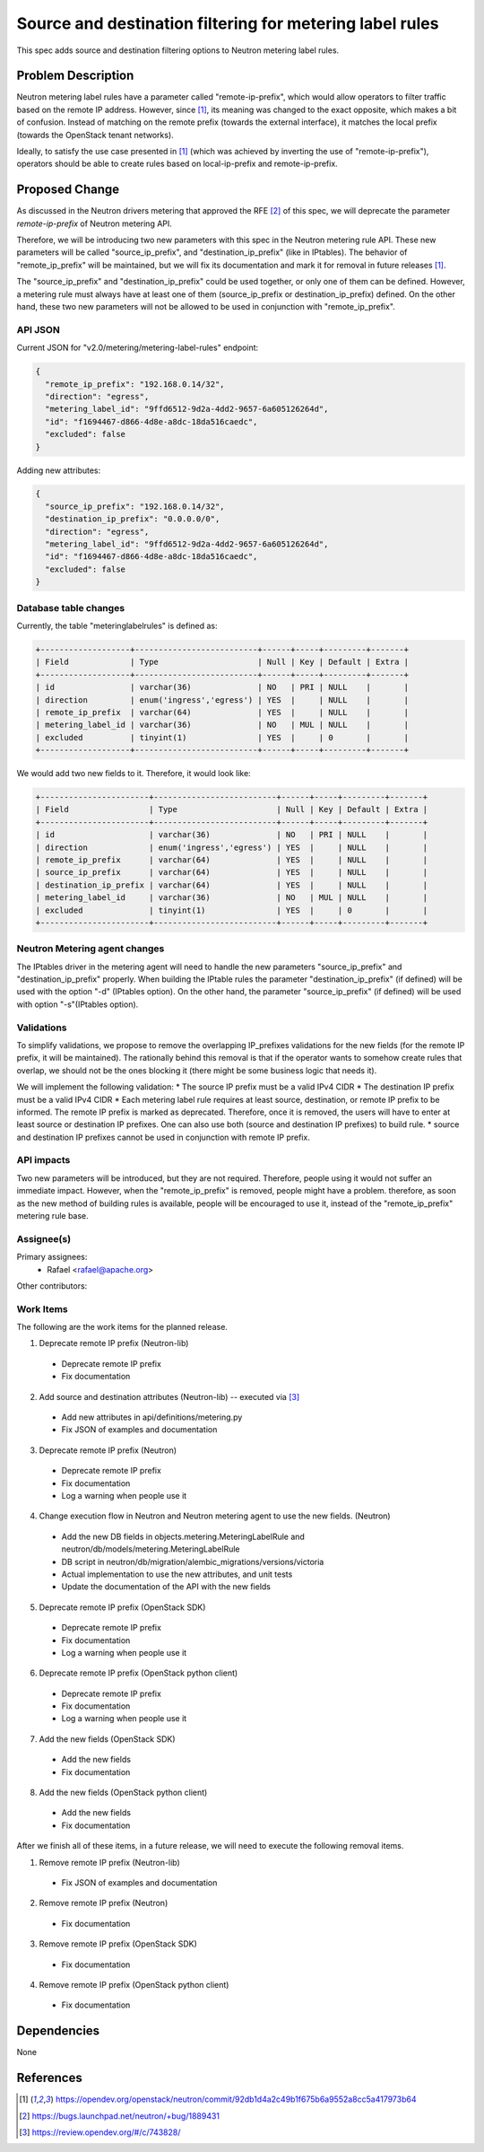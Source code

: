 ..
 This work is licensed under a Creative Commons Attribution 3.0 Unported
 License.
 http://creativecommons.org/licenses/by/3.0/legalcode

=========================================================
Source and destination filtering for metering label rules
=========================================================
This spec adds source and destination filtering options
to Neutron metering label rules.

Problem Description
===================
Neutron metering label rules have a parameter called "remote-ip-prefix", which
would allow operators to filter traffic based on the remote IP address.
However, since [1]_, its meaning was changed to the exact opposite, which makes
a bit of confusion. Instead of matching on the remote prefix (towards the
external interface), it matches the local prefix (towards the OpenStack tenant
networks).

Ideally, to satisfy the use case presented in [1]_ (which was achieved by
inverting the use of "remote-ip-prefix"), operators should be able to create
rules based on local-ip-prefix and remote-ip-prefix.

Proposed Change
===============
As discussed in the Neutron drivers metering that approved the RFE [2]_ of
this spec, we  will deprecate the parameter `remote-ip-prefix` of Neutron
metering API.

Therefore, we will be introducing two new parameters with this spec in the
Neutron metering rule API. These new parameters will be called
"source_ip_prefix", and "destination_ip_prefix" (like in IPtables).
The behavior of "remote_ip_prefix" will be maintained, but we will fix its
documentation and mark it for removal in future releases [1]_.

The "source_ip_prefix" and "destination_ip_prefix" could be used together, or
only one of them can be defined. However, a metering rule must always have at
least one of them (source_ip_prefix or destination_ip_prefix) defined. On the
other hand, these two new parameters will not be allowed to be used in
conjunction with "remote_ip_prefix".

API JSON
--------
Current JSON  for "v2.0/metering/metering-label-rules" endpoint:

.. code-block:: json

    {
      "remote_ip_prefix": "192.168.0.14/32",
      "direction": "egress",
      "metering_label_id": "9ffd6512-9d2a-4dd2-9657-6a605126264d",
      "id": "f1694467-d866-4d8e-a8dc-18da516caedc",
      "excluded": false
    }

Adding new attributes:

.. code-block:: json

    {
      "source_ip_prefix": "192.168.0.14/32",
      "destination_ip_prefix": "0.0.0.0/0",
      "direction": "egress",
      "metering_label_id": "9ffd6512-9d2a-4dd2-9657-6a605126264d",
      "id": "f1694467-d866-4d8e-a8dc-18da516caedc",
      "excluded": false
    }

Database table changes
----------------------

Currently, the table "meteringlabelrules" is defined as:

.. code-block:: bash

    +-------------------+--------------------------+------+-----+---------+-------+
    | Field             | Type                     | Null | Key | Default | Extra |
    +-------------------+--------------------------+------+-----+---------+-------+
    | id                | varchar(36)              | NO   | PRI | NULL    |       |
    | direction         | enum('ingress','egress') | YES  |     | NULL    |       |
    | remote_ip_prefix  | varchar(64)              | YES  |     | NULL    |       |
    | metering_label_id | varchar(36)              | NO   | MUL | NULL    |       |
    | excluded          | tinyint(1)               | YES  |     | 0       |       |
    +-------------------+--------------------------+------+-----+---------+-------+

We would add two new fields to it. Therefore, it would look like:

.. code-block:: bash

    +-----------------------+--------------------------+------+-----+---------+-------+
    | Field                 | Type                     | Null | Key | Default | Extra |
    +-----------------------+--------------------------+------+-----+---------+-------+
    | id                    | varchar(36)              | NO   | PRI | NULL    |       |
    | direction             | enum('ingress','egress') | YES  |     | NULL    |       |
    | remote_ip_prefix      | varchar(64)              | YES  |     | NULL    |       |
    | source_ip_prefix      | varchar(64)              | YES  |     | NULL    |       |
    | destination_ip_prefix | varchar(64)              | YES  |     | NULL    |       |
    | metering_label_id     | varchar(36)              | NO   | MUL | NULL    |       |
    | excluded              | tinyint(1)               | YES  |     | 0       |       |
    +-----------------------+--------------------------+------+-----+---------+-------+

Neutron Metering agent changes
------------------------------

The IPtables driver in the metering agent will need to handle the new
parameters "source_ip_prefix" and "destination_ip_prefix" properly.
When building the IPtable rules the parameter "destination_ip_prefix"
(if defined) will be used with the option "-d" (IPtables option).
On the other hand, the parameter "source_ip_prefix" (if defined) will
be used with option "-s"(IPtables option).

Validations
-----------
To simplify validations, we propose to remove the overlapping IP_prefixes
validations for the new fields (for the remote IP prefix, it will be
maintained). The rationally behind this removal is that if the operator
wants to somehow create rules that overlap, we should not be the ones blocking
it (there might be some business logic that needs it).

We will implement the following validation:
* The source IP prefix must be a valid IPv4 CIDR
* The destination IP prefix must be a valid IPv4 CIDR
* Each metering label rule requires at least source, destination, or remote IP
prefix to be informed. The remote IP prefix is marked as deprecated.
Therefore, once it is removed, the users will have to enter at least source or
destination IP prefixes. One can also use both (source and destination IP
prefixes) to build rule.
* source and destination IP prefixes cannot be used in conjunction with
remote IP prefix.

API impacts
-----------
Two new parameters will be introduced, but they are not required.
Therefore, people using it would not suffer an immediate impact.
However, when the "remote_ip_prefix" is removed, people might
have a problem. therefore, as soon as the new method of building rules
is available, people will be encouraged to use it, instead of the
"remote_ip_prefix" metering rule base.


Assignee(s)
-----------

Primary assignees:
 - Rafael <rafael@apache.org>

Other contributors:

Work Items
----------

The following are the work items for the planned release.

1) Deprecate remote IP prefix (Neutron-lib)

 - Deprecate remote IP prefix

 - Fix documentation

2) Add source and destination attributes (Neutron-lib) -- executed via [3]_

 - Add new attributes in api/definitions/metering.py

 - Fix JSON of examples and documentation

3) Deprecate remote IP prefix (Neutron)

 - Deprecate remote IP prefix

 - Fix documentation

 - Log a warning when people use it

4) Change execution flow in Neutron and Neutron metering agent to use the new fields. (Neutron)

 - Add the new DB fields in objects.metering.MeteringLabelRule and neutron/db/models/metering.MeteringLabelRule

 - DB script in neutron/db/migration/alembic_migrations/versions/victoria

 - Actual implementation to use the new attributes, and unit tests

 - Update the documentation of the API with the new fields

5) Deprecate remote IP prefix (OpenStack SDK)

 - Deprecate remote IP prefix

 - Fix documentation

 - Log a warning when people use it


6) Deprecate remote IP prefix (OpenStack python client)

 - Deprecate remote IP prefix

 - Fix documentation

 - Log a warning when people use it

7) Add the new fields (OpenStack SDK)

 - Add the new fields

 - Fix documentation

8) Add the new fields (OpenStack python client)

 - Add the new fields

 - Fix documentation

After we finish all of these items, in a future release, we will need to
execute the following removal items.

1) Remove remote IP prefix (Neutron-lib)

 - Fix JSON of examples and documentation

2) Remove remote IP prefix (Neutron)

 - Fix documentation

3) Remove remote IP prefix (OpenStack SDK)

 - Fix documentation

4) Remove remote IP prefix (OpenStack python client)

 - Fix documentation

Dependencies
============

None


References
==========

.. [1] https://opendev.org/openstack/neutron/commit/92db1d4a2c49b1f675b6a9552a8cc5a417973b64
.. [2] https://bugs.launchpad.net/neutron/+bug/1889431
.. [3] https://review.opendev.org/#/c/743828/
